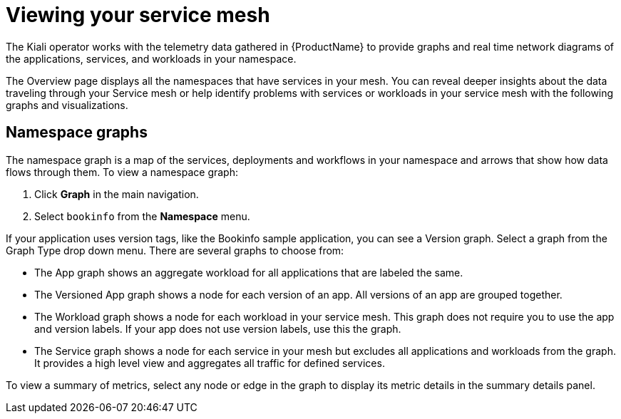 ////
This module is included in the following assemblies:
* service_mesh/v1x/ossm-observability.adoc
* service_mesh/v2x/ossm-observability.adoc
////

[id="ossm-observability-visual_{context}"]
= Viewing your service mesh

The Kiali operator works with the telemetry data gathered in {ProductName} to provide graphs and real time network diagrams of the applications, services, and workloads in your namespace.

The Overview page displays all the namespaces that have services in your mesh. You can reveal deeper insights about the data traveling through your Service mesh or help identify problems with services or workloads in your service mesh with the following graphs and visualizations.

[id="ossm-observability-topology_{context}"]
== Namespace graphs

The namespace graph is a map of the services, deployments and workflows in your namespace and arrows that show how data flows through them. To view a namespace graph:

1. Click *Graph* in the main navigation.
+
2. Select `bookinfo` from the *Namespace* menu.


If your application uses version tags, like the Bookinfo sample application, you can see a Version graph. Select a graph from the Graph Type drop down menu. There are several graphs to choose from:

* The App graph shows an aggregate workload for all applications that are labeled the same.

* The Versioned App graph shows a node for each version of an app. All versions of an app are grouped together.

* The Workload graph shows a node for each workload in your service mesh. This graph does not require you to use the app and version labels. If your app does not use version labels, use this the graph.

* The Service graph shows a node for each service in your mesh but excludes all applications and workloads from the graph. It provides a high level view and aggregates all traffic for defined services.

To view a summary of metrics, select any node or edge in the graph to display its metric details in the summary details panel.
